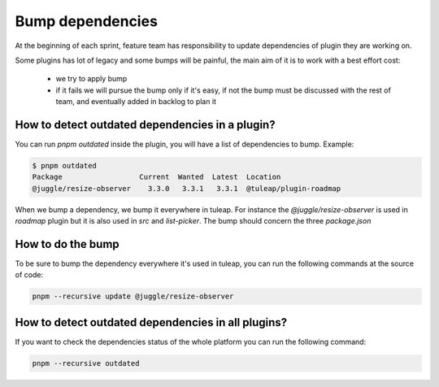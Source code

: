 .. _bump-dependencies:

Bump dependencies
=================

At the beginning of each sprint, feature team has responsibility to update dependencies of plugin they are working on.

Some plugins has lot of legacy and some bumps will be painful, the main aim of it is to work with a best effort cost:

 - we try to apply bump
 - if it fails we will pursue the bump only if it's easy, if not the bump must be discussed with the rest of team, and eventually added in backlog to plan it

How to detect outdated dependencies in a plugin?
------------------------------------------------

You can run `pnpm outdated` inside the plugin, you will have a list of dependencies to bump. Example:

.. code-block:: bash

    $ pnpm outdated
    Package                  Current  Wanted  Latest  Location
    @juggle/resize-observer    3.3.0   3.3.1   3.3.1  @tuleap/plugin-roadmap


When we bump a dependency, we bump it everywhere in tuleap. For instance the `@juggle/resize-observer` is used in `roadmap` plugin but it is also used in `src` and `list-picker`. The bump should concern the three `package.json`

How to do the bump
------------------

To be sure to bump the dependency everywhere it's used in tuleap, you can run the following commands at the source of code:

.. code-block:: bash

    pnpm --recursive update @juggle/resize-observer


How to detect outdated dependencies in all plugins?
---------------------------------------------------

If you want to check the dependencies status of the whole platform you can run the following command:

.. code-block:: bash

    pnpm --recursive outdated
